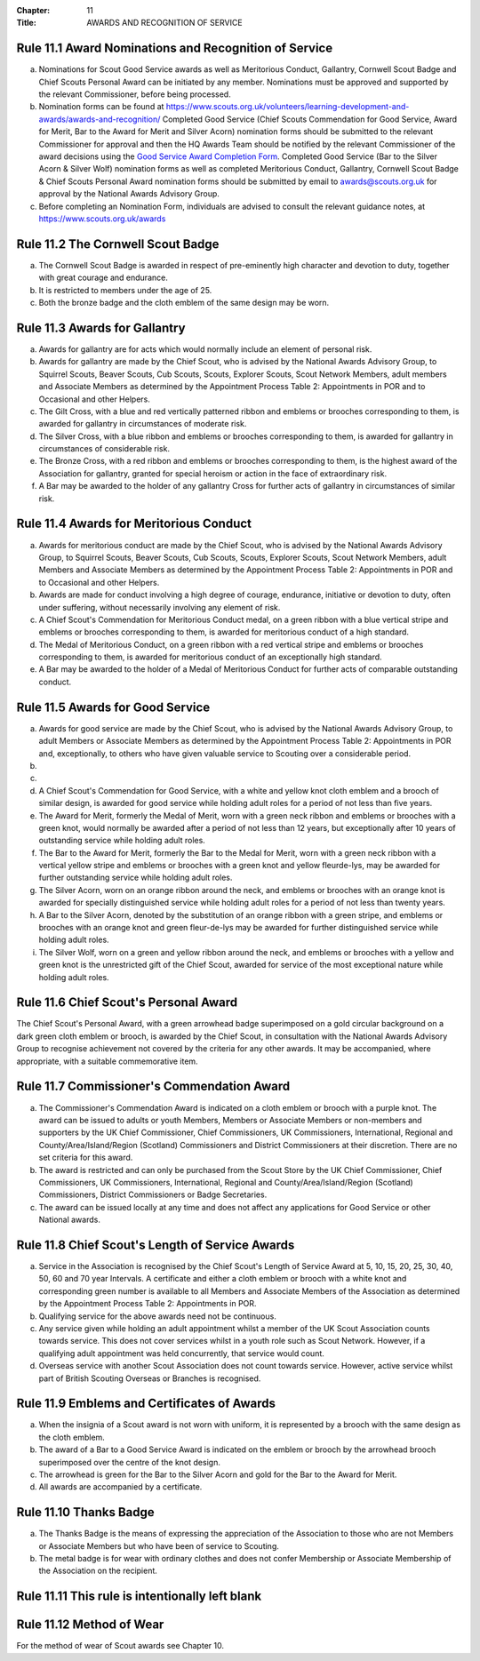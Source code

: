 :Chapter: 11
:Title: AWARDS AND RECOGNITION OF SERVICE

Rule 11.1 Award Nominations and Recognition of Service
------------------------------------------------------
a. Nominations for Scout Good Service awards as well as Meritorious Conduct, Gallantry, Cornwell Scout Badge and Chief Scouts Personal Award can be initiated by any member. Nominations must be approved and supported by the relevant Commissioner, before being processed.

b. Nomination forms can be found at https://www.scouts.org.uk/volunteers/learning-development-and-awards/awards-and-recognition/ Completed Good Service (Chief Scouts Commendation for Good Service, Award for Merit, Bar to the Award for Merit and Silver Acorn) nomination forms should be submitted to the relevant Commissioner for approval and then the HQ Awards Team should be notified by the relevant Commissioner of the award decisions using the `Good Service Award Completion Form <https://app.smartsheet.com/b/form/e1dfb54bf60c475c909fb9a506c6e157>`__. Completed Good Service (Bar to the Silver Acorn & Silver Wolf) nomination forms as well as completed Meritorious Conduct, Gallantry, Cornwell Scout Badge & Chief Scouts Personal Award nomination forms should be submitted by email to `awards@scouts.org.uk <mailto:awards@scouts.org.uk>`__ for approval by the National Awards Advisory Group.

c. Before completing an Nomination Form, individuals are advised to consult the relevant guidance notes, at https://www.scouts.org.uk/awards

Rule 11.2 The Cornwell Scout Badge
----------------------------------
a. The Cornwell Scout Badge is awarded in respect of pre-eminently high character and devotion to duty, together with great courage and endurance.

b. It is restricted to members under the age of 25.

c. Both the bronze badge and the cloth emblem of the same design may be worn.

Rule 11.3 Awards for Gallantry
------------------------------
a. Awards for gallantry are for acts which would normally include an element of personal risk.

b. Awards for gallantry are made by the Chief Scout, who is advised by the National Awards Advisory Group, to Squirrel Scouts, Beaver Scouts, Cub Scouts, Scouts, Explorer Scouts, Scout Network Members, adult members and Associate Members as determined by the Appointment Process Table 2: Appointments in POR and to Occasional and other Helpers.

c. The Gilt Cross, with a blue and red vertically patterned ribbon and emblems or brooches corresponding to them, is awarded for gallantry in circumstances of moderate risk.

d. The Silver Cross, with a blue ribbon and emblems or brooches corresponding to them, is awarded for gallantry in circumstances of considerable risk.

e. The Bronze Cross, with a red ribbon and emblems or brooches corresponding to them, is the highest award of the Association for gallantry, granted for special heroism or action in the face of extraordinary risk.

f. A Bar may be awarded to the holder of any gallantry Cross for further acts of gallantry in circumstances of similar risk.

Rule 11.4 Awards for Meritorious Conduct
----------------------------------------
a. Awards for meritorious conduct are made by the Chief Scout, who is advised by the National Awards Advisory Group, to Squirrel Scouts, Beaver Scouts, Cub Scouts, Scouts, Explorer Scouts, Scout Network Members, adult Members and Associate Members as determined by the Appointment Process Table 2: Appointments in POR and to Occasional and other Helpers.

b. Awards are made for conduct involving a high degree of courage, endurance, initiative or devotion to duty, often under suffering, without necessarily involving any element of risk.

c. A Chief Scout's Commendation for Meritorious Conduct medal, on a green ribbon with a blue vertical stripe and emblems or brooches corresponding to them, is awarded for meritorious conduct of a high standard.

d. The Medal of Meritorious Conduct, on a green ribbon with a red vertical stripe and emblems or brooches corresponding to them, is awarded for meritorious conduct of an exceptionally high standard.

e. A Bar may be awarded to the holder of a Medal of Meritorious Conduct for further acts of comparable outstanding conduct.

Rule 11.5 Awards for Good Service
---------------------------------
a. Awards for good service are made by the Chief Scout, who is advised by the National Awards Advisory Group, to adult Members or Associate Members as determined by the Appointment Process Table 2: Appointments in POR and, exceptionally, to others who have given valuable service to Scouting over a considerable period.

b. .. body_blank::

c. .. body_blank::

d. A Chief Scout's Commendation for Good Service, with a white and yellow knot cloth emblem and a brooch of similar design, is awarded for good service while holding adult roles for a period of not less than five years.

e. The Award for Merit, formerly the Medal of Merit, worn with a green neck ribbon and emblems or brooches with a green knot, would normally be awarded after a period of not less than 12 years, but exceptionally after 10 years of outstanding service while holding adult roles.

f. The Bar to the Award for Merit, formerly the Bar to the Medal for Merit, worn with a green neck ribbon with a vertical yellow stripe and emblems or brooches with a green knot and yellow fleurde-lys, may be awarded for further outstanding service while holding adult roles.

g. The Silver Acorn, worn on an orange ribbon around the neck, and emblems or brooches with an orange knot is awarded for specially distinguished service while holding adult roles for a period of not less than twenty years.

h. A Bar to the Silver Acorn, denoted by the substitution of an orange ribbon with a green stripe, and emblems or brooches with an orange knot and green fleur-de-lys may be awarded for further distinguished service while holding adult roles.

i. The Silver Wolf, worn on a green and yellow ribbon around the neck, and emblems or brooches with a yellow and green knot is the unrestricted gift of the Chief Scout, awarded for service of the most exceptional nature while holding adult roles.

Rule 11.6 Chief Scout's Personal Award
--------------------------------------
The Chief Scout's Personal Award, with a green arrowhead badge superimposed on a gold circular background on a dark green cloth emblem or brooch, is awarded by the Chief Scout, in consultation with the National Awards Advisory Group to recognise achievement not covered by the criteria for any other awards. It may be accompanied, where appropriate, with a suitable commemorative item.

Rule 11.7 Commissioner's Commendation Award
-------------------------------------------
a. The Commissioner's Commendation Award is indicated on a cloth emblem or brooch with a purple knot. The award can be issued to adults or youth Members, Members or Associate Members or non-members and supporters by the UK Chief Commissioner, Chief Commissioners, UK Commissioners, International, Regional and County/Area/Island/Region (Scotland) Commissioners and District Commissioners at their discretion. There are no set criteria for this award.

b. The award is restricted and can only be purchased from the Scout Store by the UK Chief Commissioner, Chief Commissioners, UK Commissioners, International, Regional and County/Area/Island/Region (Scotland) Commissioners, District Commissioners or Badge Secretaries.

c. The award can be issued locally at any time and does not affect any applications for Good Service or other National awards.

Rule 11.8 Chief Scout's Length of Service Awards
------------------------------------------------
a. Service in the Association is recognised by the Chief Scout's Length of Service Award at 5, 10, 15, 20, 25, 30, 40, 50, 60 and 70 year Intervals. A certificate and either a cloth emblem or brooch with a white knot and corresponding green number is available to all Members and Associate Members of the Association as determined by the Appointment Process Table 2: Appointments in POR.

b. Qualifying service for the above awards need not be continuous.

c. Any service given while holding an adult appointment whilst a member of the UK Scout Association counts towards service. This does not cover services whilst in a youth role such as Scout Network. However, if a qualifying adult appointment was held concurrently, that service would count.

d. Overseas service with another Scout Association does not count towards service. However, active service whilst part of British Scouting Overseas or Branches is recognised.

Rule 11.9 Emblems and Certificates of Awards
--------------------------------------------
a. When the insignia of a Scout award is not worn with uniform, it is represented by a brooch with the same design as the cloth emblem.

b. The award of a Bar to a Good Service Award is indicated on the emblem or brooch by the arrowhead brooch superimposed over the centre of the knot design.

c. The arrowhead is green for the Bar to the Silver Acorn and gold for the Bar to the Award for Merit.

d. All awards are accompanied by a certificate.

Rule 11.10 Thanks Badge
-----------------------
a. The Thanks Badge is the means of expressing the appreciation of the Association to those who are not Members or Associate Members but who have been of service to Scouting.

b. The metal badge is for wear with ordinary clothes and does not confer Membership or Associate Membership of the Association on the recipient.

Rule 11.11 This rule is intentionally left blank
------------------------------------------------

Rule 11.12 Method of Wear
-------------------------
For the method of wear of Scout awards see Chapter 10.
